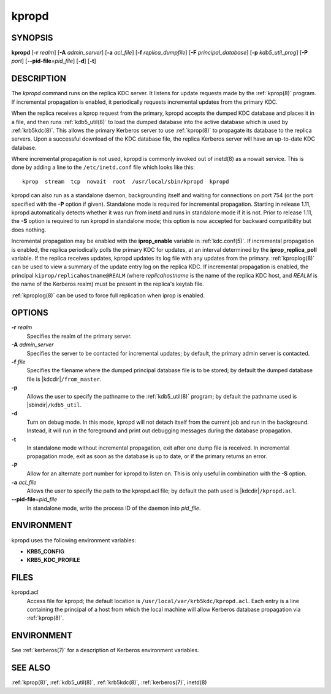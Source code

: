 .. _kpropd(8):

kpropd
======

SYNOPSIS
--------

**kpropd**
[**-r** *realm*]
[**-A** *admin_server*]
[**-a** *acl_file*]
[**-f** *replica_dumpfile*]
[**-F** *principal_database*]
[**-p** *kdb5_util_prog*]
[**-P** *port*]
[**--pid-file**\ =\ *pid_file*]
[**-d**]
[**-t**]

DESCRIPTION
-----------

The *kpropd* command runs on the replica KDC server.  It listens for
update requests made by the :ref:`kprop(8)` program.  If incremental
propagation is enabled, it periodically requests incremental updates
from the primary KDC.

When the replica receives a kprop request from the primary, kpropd
accepts the dumped KDC database and places it in a file, and then runs
:ref:`kdb5_util(8)` to load the dumped database into the active
database which is used by :ref:`krb5kdc(8)`.  This allows the primary
Kerberos server to use :ref:`kprop(8)` to propagate its database to
the replica servers.  Upon a successful download of the KDC database
file, the replica Kerberos server will have an up-to-date KDC
database.

Where incremental propagation is not used, kpropd is commonly invoked
out of inetd(8) as a nowait service.  This is done by adding a line to
the ``/etc/inetd.conf`` file which looks like this::

    kprop  stream  tcp  nowait  root  /usr/local/sbin/kpropd  kpropd

kpropd can also run as a standalone daemon, backgrounding itself and
waiting for connections on port 754 (or the port specified with the
**-P** option if given).  Standalone mode is required for incremental
propagation.  Starting in release 1.11, kpropd automatically detects
whether it was run from inetd and runs in standalone mode if it is
not.  Prior to release 1.11, the **-S** option is required to run
kpropd in standalone mode; this option is now accepted for backward
compatibility but does nothing.

Incremental propagation may be enabled with the **iprop_enable**
variable in :ref:`kdc.conf(5)`.  If incremental propagation is
enabled, the replica periodically polls the primary KDC for updates, at
an interval determined by the **iprop_replica_poll** variable.  If the
replica receives updates, kpropd updates its log file with any updates
from the primary.  :ref:`kproplog(8)` can be used to view a summary of
the update entry log on the replica KDC.  If incremental propagation
is enabled, the principal ``kiprop/replicahostname@REALM`` (where
*replicahostname* is the name of the replica KDC host, and *REALM* is
the name of the Kerberos realm) must be present in the replica's
keytab file.

:ref:`kproplog(8)` can be used to force full replication when iprop is
enabled.


OPTIONS
--------

**-r** *realm*
    Specifies the realm of the primary server.

**-A** *admin_server*
    Specifies the server to be contacted for incremental updates; by
    default, the primary admin server is contacted.

**-f** *file*
    Specifies the filename where the dumped principal database file is
    to be stored; by default the dumped database file is |kdcdir|\
    ``/from_master``.

**-p**
    Allows the user to specify the pathname to the :ref:`kdb5_util(8)`
    program; by default the pathname used is |sbindir|\
    ``/kdb5_util``.

**-d**
    Turn on debug mode.  In this mode, kpropd will not detach
    itself from the current job and run in the background.  Instead,
    it will run in the foreground and print out debugging messages
    during the database propagation.

**-t**
    In standalone mode without incremental propagation, exit after one
    dump file is received.  In incremental propagation mode, exit as
    soon as the database is up to date, or if the primary returns an
    error.

**-P**
    Allow for an alternate port number for kpropd to listen on.  This
    is only useful in combination with the **-S** option.

**-a** *acl_file*
    Allows the user to specify the path to the kpropd.acl file; by
    default the path used is |kdcdir|\ ``/kpropd.acl``.

**--pid-file**\ =\ *pid_file*
    In standalone mode, write the process ID of the daemon into
    *pid_file*.


ENVIRONMENT
-----------

kpropd uses the following environment variables:

* **KRB5_CONFIG**
* **KRB5_KDC_PROFILE**


FILES
-----

kpropd.acl
    Access file for kpropd; the default location is
    ``/usr/local/var/krb5kdc/kpropd.acl``.  Each entry is a line
    containing the principal of a host from which the local machine
    will allow Kerberos database propagation via :ref:`kprop(8)`.


ENVIRONMENT
-----------

See :ref:`kerberos(7)` for a description of Kerberos environment
variables.


SEE ALSO
--------

:ref:`kprop(8)`, :ref:`kdb5_util(8)`, :ref:`krb5kdc(8)`,
:ref:`kerberos(7)`, inetd(8)
